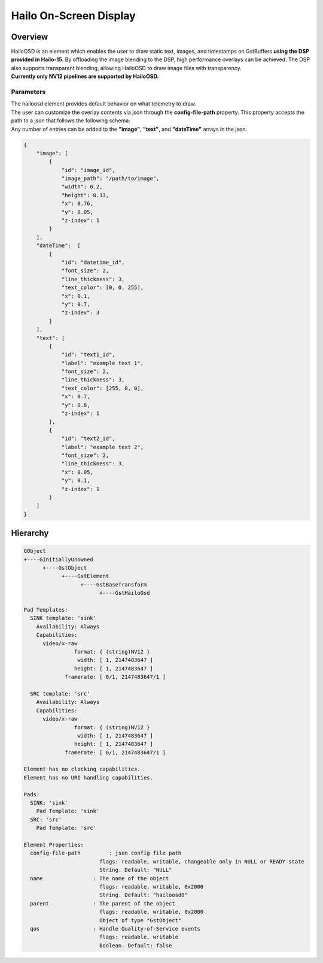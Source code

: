 Hailo On-Screen Display
=======================

Overview
--------

| HailoOSD is an element which enables the user to draw static text, images, and timestamps on GstBuffers **using the DSP provided in Hailo-15**.
  By offloading the image blending to the DSP, high performance overlays can be achieved.
  The DSP also supports transparent blending, allowing HailoOSD to draw image files with transparency.
| **Currently only NV12 pipelines are supported by HailoOSD.**

.. image:: ../resources/osd_example.png


Parameters
^^^^^^^^^^

| The hailoosd element provides default behavior on what telemetry to draw.
| The user can customize the overlay contents via json through the **config-file-path** property. This property accepts the path to a json that follows the following schema: 
| Any number of entries can be added to the **"image"**, **"text"**, and **"dateTime"** arrays in the json. 

.. code-block::

  {
      "image": [
          {
              "id": "image_id",
              "image_path": "/path/to/image",
              "width": 0.2,
              "height": 0.13,
              "x": 0.76,
              "y": 0.05,
              "z-index": 1
          }
      ],
      "dateTime":  [
          {
              "id": "datetime_id",
              "font_size": 2,
              "line_thickness": 3,
              "text_color": [0, 0, 255],
              "x": 0.1,
              "y": 0.7,
              "z-index": 3
          }
      ],
      "text": [
          {
              "id": "text1_id",
              "label": "example text 1",
              "font_size": 2,
              "line_thickness": 3,
              "text_color": [255, 0, 0],
              "x": 0.7,
              "y": 0.8,
              "z-index": 1
          },
          {
              "id": "text2_id",
              "label": "example text 2",
              "font_size": 2,
              "line_thickness": 3,
              "x": 0.05,
              "y": 0.1,
              "z-index": 1
          }
      ]
  }

Hierarchy
---------

.. code-block::

  GObject
  +----GInitiallyUnowned
        +----GstObject
              +----GstElement
                    +----GstBaseTransform
                          +----GstHailoOsd

  Pad Templates:
    SINK template: 'sink'
      Availability: Always
      Capabilities:
        video/x-raw
                  format: { (string)NV12 }
                   width: [ 1, 2147483647 ]
                  height: [ 1, 2147483647 ]
               framerate: [ 0/1, 2147483647/1 ]
    
    SRC template: 'src'
      Availability: Always
      Capabilities:
        video/x-raw
                  format: { (string)NV12 }
                   width: [ 1, 2147483647 ]
                  height: [ 1, 2147483647 ]
               framerate: [ 0/1, 2147483647/1 ]

  Element has no clocking capabilities.
  Element has no URI handling capabilities.

  Pads:
    SINK: 'sink'
      Pad Template: 'sink'
    SRC: 'src'
      Pad Template: 'src'

  Element Properties:
    config-file-path         : json config file path
                          flags: readable, writable, changeable only in NULL or READY state
                          String. Default: "NULL"
    name                : The name of the object
                          flags: readable, writable, 0x2000
                          String. Default: "hailoosd0"
    parent              : The parent of the object
                          flags: readable, writable, 0x2000
                          Object of type "GstObject"
    qos                 : Handle Quality-of-Service events
                          flags: readable, writable
                          Boolean. Default: false